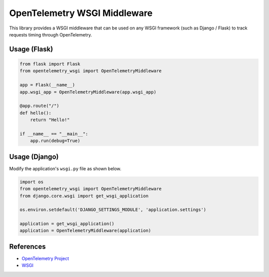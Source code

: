 OpenTelemetry WSGI Middleware
=============================

This library provides a WSGI middleware that can be used on any WSGI framework
(such as Django / Flask) to track requests timing through OpenTelemetry.


Usage (Flask)
-------------

.. code-block:: python

    from flask import Flask
    from opentelemetry_wsgi import OpenTelemetryMiddleware

    app = Flask(__name__)
    app.wsgi_app = OpenTelemetryMiddleware(app.wsgi_app)

    @app.route("/")
    def hello():
        return "Hello!"

    if __name__ == "__main__":
        app.run(debug=True)


Usage (Django)
--------------

Modify the application's ``wsgi.py`` file as shown below.

.. code-block:: python

    import os
    from opentelemetry_wsgi import OpenTelemetryMiddleware
    from django.core.wsgi import get_wsgi_application

    os.environ.setdefault('DJANGO_SETTINGS_MODULE', 'application.settings')

    application = get_wsgi_application()
    application = OpenTelemetryMiddleware(application)

References
----------

* `OpenTelemetry Project <https://opentelemetry.io/>`_
* `WSGI <https://www.python.org/dev/peps/pep-3333>`_
